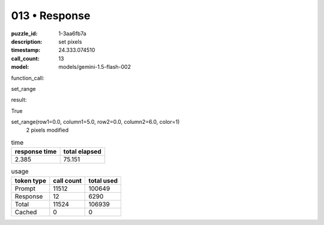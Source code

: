 013 • Response
==============

:puzzle_id: 1-3aa6fb7a
:description: set pixels
:timestamp: 24.333.074510
:call_count: 13

:model: models/gemini-1.5-flash-002






function_call:






set_range






result:






True






set_range(row1=0.0, column1=5.0, row2=0.0, column2=6.0, color=1)
 2 pixels modified






.. list-table:: time
   :header-rows: 1

   * - response time
     - total elapsed
   * - 2.385 
     - 75.151 



.. list-table:: usage
   :header-rows: 1

   * - token type
     - call count
     - total used

   * - Prompt 
     - 11512 
     - 100649 

   * - Response 
     - 12 
     - 6290 

   * - Total 
     - 11524 
     - 106939 

   * - Cached 
     - 0 
     - 0 



.. seealso::

   - :doc:`013-history`
   - :doc:`013-response`
